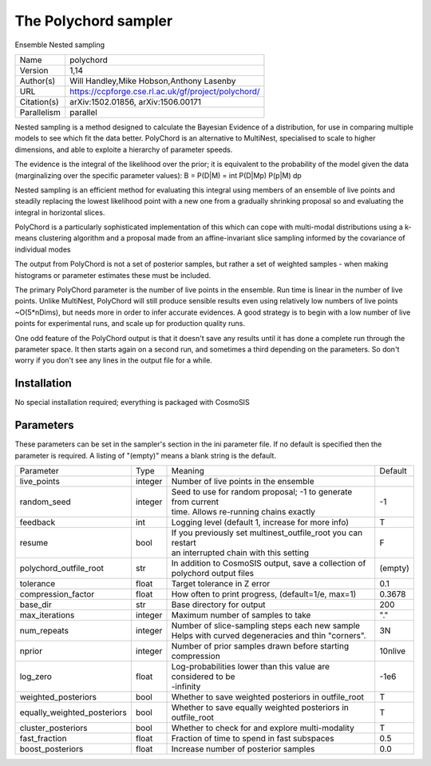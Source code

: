 The Polychord sampler
--------------------------------------------------------------------

Ensemble Nested sampling

+--------------+------------------------------------------------------+
| | Name       | | polychord                                          |
+--------------+------------------------------------------------------+
| | Version    | | 1,14                                               |
+--------------+------------------------------------------------------+
| | Author(s)  | | Will Handley,Mike Hobson,Anthony Lasenby           |
+--------------+------------------------------------------------------+
| | URL        | | https://ccpforge.cse.rl.ac.uk/gf/project/polychord/|
+--------------+------------------------------------------------------+
| | Citation(s)| |  arXiv:1502.01856, arXiv:1506.00171                |
+--------------+------------------------------------------------------+
| | Parallelism| | parallel                                           |
+--------------+------------------------------------------------------+

Nested sampling is a method designed to calculate the Bayesian Evidence of a distribution, for use in comparing multiple models to see which fit the data better. PolyChord is an alternative to MultiNest, specialised to scale to higher dimensions, and able to exploite a hierarchy of parameter speeds.

The evidence is the integral of the likelihood over the prior; it is equivalent to the probability of the model given the data (marginalizing over the specific parameter values): B = P(D|M) = \int P(D|Mp) P(p|M) dp

Nested sampling is an efficient method for evaluating this integral using members of an ensemble of live points and steadily replacing the lowest likelihood point with a new one from a gradually shrinking proposal so and evaluating the integral in horizontal slices.

PolyChord is a particularly sophisticated implementation of this which can cope with multi-modal distributions using a k-means clustering algorithm and a proposal made from an affine-invariant slice sampling informed by the covariance of individual modes

The output from PolyChord is not a set of posterior samples, but rather a set of weighted samples - when making histograms or parameter estimates these must be included.

The primary PolyChord parameter is the number of live points in the ensemble. Run time is linear in the number of live points. Unlike MultiNest, PolyChord will still produce sensible results even using relatively low numbers of live points ~O(5*nDims), but needs more in order to infer accurate evidences. A good strategy is to begin with a low number of live points for experimental runs, and scale up for production quality runs.

One odd feature of the PolyChord output is that it doesn't save any results until it has done a complete run through the parameter space. It then starts again on a second run, and sometimes a third depending on the parameters. So don't worry if you don't see any lines in the output file for a while.


Installation
============

No special installation required; everything is packaged with CosmoSIS




Parameters
============

These parameters can be set in the sampler's section in the ini parameter file.  
If no default is specified then the parameter is required. A listing of "(empty)" means a blank string is the default.

+--------------------------------+----------+---------------------------------------------------------------+----------+
| | Parameter                    | | Type   | | Meaning                                                     | | Default|
+--------------------------------+----------+---------------------------------------------------------------+----------+
| | live_points                  | | integer| | Number of live points in the ensemble                       |          |
+--------------------------------+----------+---------------------------------------------------------------+----------+
| | random_seed                  | | integer| | Seed to use for random proposal; -1 to generate from current| | -1     |
|                                |          | | time.  Allows re-running chains exactly                     |          |
+--------------------------------+----------+---------------------------------------------------------------+----------+
| | feedback                     | | int    | | Logging level  (default 1, increase for more info)          | | T      |
+--------------------------------+----------+---------------------------------------------------------------+----------+
| | resume                       | | bool   | | If you previously set multinest_outfile_root you can restart| | F      |
|                                |          | | an interrupted chain with this setting                      |          |
+--------------------------------+----------+---------------------------------------------------------------+----------+
| | polychord_outfile_root       | | str    | | In addition to CosmoSIS output, save a collection of        | | (empty)|
|                                |          | | polychord output files                                      |          |
+--------------------------------+----------+---------------------------------------------------------------+----------+
| | tolerance                    | | float  | | Target tolerance in Z error                                 | | 0.1    |
+--------------------------------+----------+---------------------------------------------------------------+----------+
| | compression_factor           | | float  | | How often to print progress, (default=1/e, max=1)           | | 0.3678 |
+--------------------------------+----------+---------------------------------------------------------------+----------+
| | base_dir                     | | str    | | Base directory for output                                   | | 200    |
+--------------------------------+----------+---------------------------------------------------------------+----------+
| | max_iterations               | | integer| | Maximum number of samples to take                           | | "."    |
+--------------------------------+----------+---------------------------------------------------------------+----------+
| | num_repeats                  | | integer| | Number of slice-sampling steps each new sample              | | 3N     |
|                                |          | | Helps with curved degeneracies and thin "corners".          |          |
+--------------------------------+----------+---------------------------------------------------------------+----------+
| | nprior                       | | integer| | Number of prior samples drawn before starting compression   | | 10nlive|
+--------------------------------+----------+---------------------------------------------------------------+----------+
| | log_zero                     | | float  | | Log-probabilities lower than this value are considered to be| | -1e6   |
|                                |          | | -infinity                                                   |          |
+--------------------------------+----------+---------------------------------------------------------------+----------+
| | weighted_posteriors          | | bool   | | Whether to save weighted posteriors in outfile_root         | | T      |
+--------------------------------+----------+---------------------------------------------------------------+----------+
| | equally_weighted_posteriors  | | bool   | | Whether to save equally weighted posteriors in outfile_root | | T      |
+--------------------------------+----------+---------------------------------------------------------------+----------+
| | cluster_posteriors           | | bool   | | Whether to check for and explore multi-modality             | | T      |
+--------------------------------+----------+---------------------------------------------------------------+----------+
| | fast_fraction                | | float  | | Fraction of time to spend in fast subspaces                 | | 0.5    |
+--------------------------------+----------+---------------------------------------------------------------+----------+
| | boost_posteriors             | | float  | | Increase number of posterior samples                        | | 0.0    |
+--------------------------------+----------+---------------------------------------------------------------+----------+

